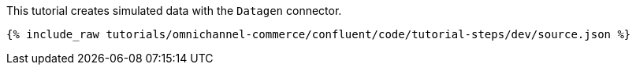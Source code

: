This tutorial creates simulated data with the `Datagen` connector.

++++
<pre class="snippet"><code class="json">{% include_raw tutorials/omnichannel-commerce/confluent/code/tutorial-steps/dev/source.json %}</code></pre>
++++
